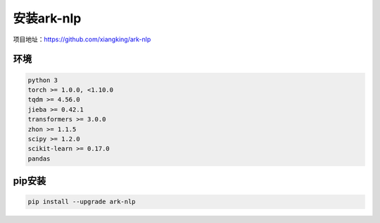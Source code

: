 安装ark-nlp
^^^^^^^^
项目地址：https://github.com/xiangking/ark-nlp

环境
--------
.. code-block::

  python 3
  torch >= 1.0.0, <1.10.0
  tqdm >= 4.56.0 
  jieba >= 0.42.1 
  transformers >= 3.0.0 
  zhon >= 1.1.5 
  scipy >= 1.2.0
  scikit-learn >= 0.17.0
  pandas

pip安装
--------
.. code-block::

  pip install --upgrade ark-nlp
